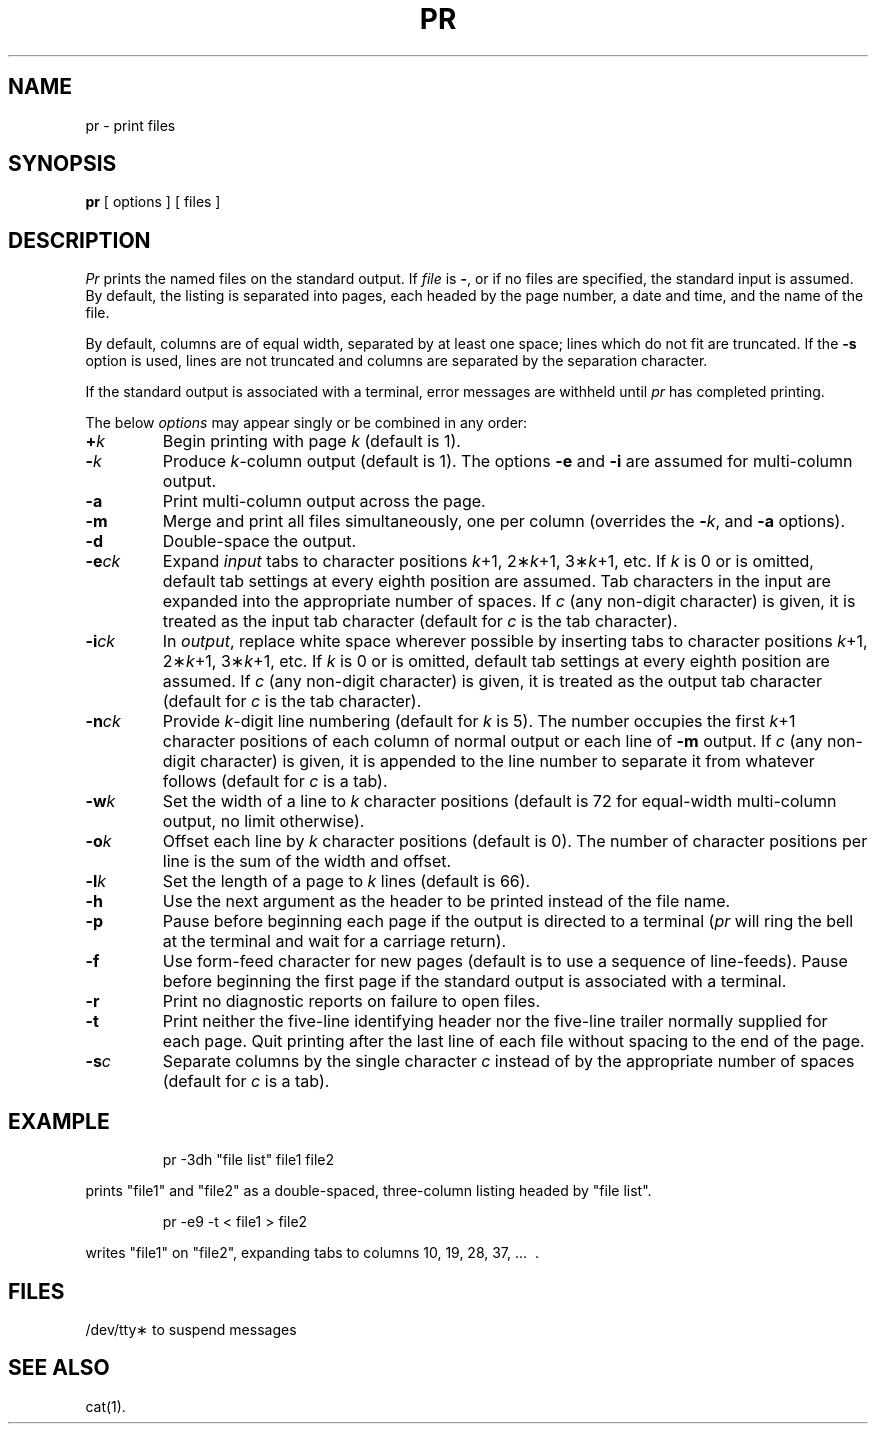 '\"macro stdmacro
.TH PR 1
.SH NAME
pr \- print files
.SH SYNOPSIS
.B pr
[ options ]
[ files ]
.SH DESCRIPTION
.I Pr\^
prints the named files on the standard output.
If
.I file\^
is
.BR \- ,
or if no files are specified, the standard input is assumed.
By default, the listing is separated into pages,
each headed by the page number, a date and time, and
the name of the file.
.PP
By default, columns are of equal width, separated
by at least one space; lines which do not fit are
truncated. If the
.B \-s
option is used, lines are not truncated
and columns are separated by the separation character.
.PP
If the standard output is associated with
a terminal, error messages are withheld
until
.I pr\^
has completed printing.
.PP
The below \f2options\^\fP may appear singly or be combined in any order:
.TP "\w'\f3\-e\|\f2ck\f1\ \ \ 'u"
.BI + k\^
Begin printing with page
.I k\^
(default is 1).
.TP
.BI \- k\^
Produce
.IR k -column
output (default is 1).
The options
.B \-e
and
.B \-i
are assumed for multi-column output.
.TP
.B \-a
Print multi-column output across the page.
.TP
.B \-m
Merge and print all files simultaneously,
one per column (overrides the \f3\-\fP\f2k\fP,
and
.B \-a
options).
.TP
.B \-d
Double-space the output.
.TP
.BI \-e\| ck\^
Expand
.I input\^
tabs to character positions
.IR k "+1, 2\(**\|" k "+1, 3\(**\|" k +1,
etc.
If
.I k\^
is 0 or is omitted, default tab settings
at every eighth position are assumed.
Tab characters in the input are expanded
into the appropriate number of spaces.
If
.I c\^
(any non-digit character)
is given, it is treated as the input tab character
(default for
.I c\^
is the tab character).
.TP
.BI \-i\| ck\^
In
.IR output ,
replace white space wherever possible by inserting tabs
to character positions
.IR k "+1, 2\(**\|" k "+1, 3\(**\|" k +1,
etc.
If
.I k\^
is 0 or is omitted, default tab settings
at every eighth position are assumed.
If
.I c\^
(any non-digit character)
is given, it is treated as the output tab character
(default for
.I c\^
is the tab character).
.TP
.BI \-n\| ck\^
Provide
.IR k -digit
line numbering (default for
.I k\^
is 5).
The number occupies the first
.IR k +1
character positions of each column of normal output
or each line of
.B \-m
output.
If
.I c\^
(any non-digit character) is given,
it is appended to the line number to separate
it from whatever follows (default for
.I c\^
is a tab).
.TP
.BI \-w\| k\^
Set the width of a line to
.I k\^
character positions
(default is 72 for equal-width multi-column
output, no limit otherwise).
.TP
.BI \-o\| k\^
Offset each line by
.I k\^
character positions (default is 0).
The number of character positions
per line is the sum of the width and offset.
.TP
.BI \-l\| k\^
Set the length of a page to
.I k\^
lines (default is 66).
.TP
.B \-h
Use the next argument as the header to be printed
instead of the file name.
.TP
.B \-p
Pause before beginning each page if the
output is directed to a terminal
.RI ( pr\^
will ring the bell at the terminal and
wait for a carriage return).
.TP
.B \-f
Use form-feed character for new pages
(default is to use a sequence of line-feeds).
Pause before beginning the first page if
the standard output is associated with a terminal.
.TP
.B \-r
Print no diagnostic reports on failure to open files.
.TP
.B \-t
Print neither the five-line identifying
header nor the five-line trailer normally
supplied for each page.
Quit printing after the last line of each file
without spacing to the end of the page.
.TP
.BI \-s\| c\^
Separate columns by the single character
.I c\^
instead of by the appropriate number
of spaces (default for
.I c\^
is a tab).
.SH EXAMPLE
.IP
pr \|\-3dh \|"file \|list" \|file1 \|file2
.PP
prints "file1" and "file2"
as a double-spaced, three-column listing
headed by "file list".
.IP
pr \|\-e9 \|\-t \|< file1 \|> file2
.PP
writes "file1" on "file2",
expanding tabs to columns 10, 19, 28, 37, .\|.\|.\  .
.SH FILES
.ta \w'/dev/tty\(**\ \ \ \ 'u
/dev/tty\(**	to suspend messages
.DT
.SH SEE ALSO
cat(1).
.\"	@(#)pr.1	5.1 of 11/9/83
